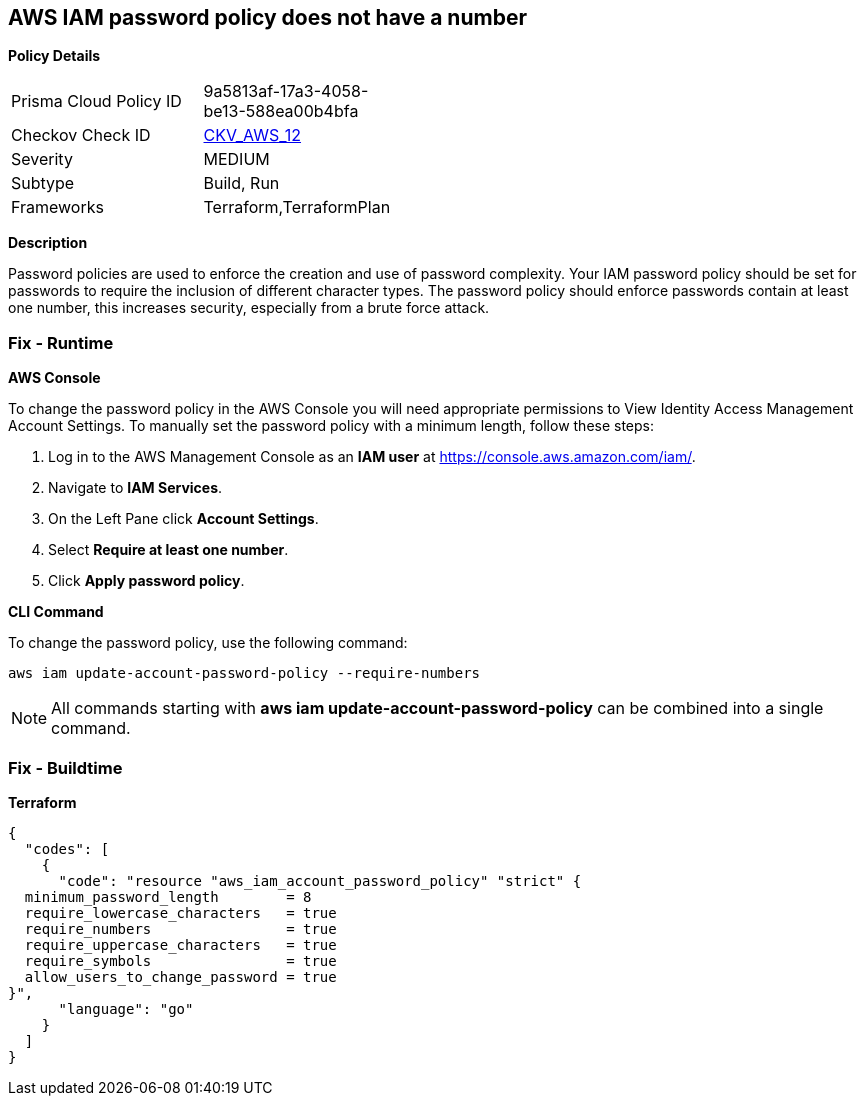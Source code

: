== AWS IAM password policy does not have a number


*Policy Details* 

[width=45%]
[cols="1,1"]
|=== 
|Prisma Cloud Policy ID 
| 9a5813af-17a3-4058-be13-588ea00b4bfa

|Checkov Check ID 
| https://github.com/bridgecrewio/checkov/tree/master/checkov/terraform/checks/resource/aws/PasswordPolicyNumber.py[CKV_AWS_12]

|Severity
|MEDIUM

|Subtype
|Build, Run

|Frameworks
|Terraform,TerraformPlan

|=== 



*Description* 


Password policies are used to enforce the creation and use of password complexity.
Your IAM password policy should be set for passwords to require the inclusion of different character types.
The password policy should enforce passwords contain at least one number, this increases security, especially from a brute force attack.

=== Fix - Runtime


*AWS Console* 


To change the password policy in the AWS Console you will need appropriate permissions to View Identity Access Management Account Settings.
To manually set the password policy with a minimum length, follow these steps:

. Log in to the AWS Management Console as an *IAM user* at https://console.aws.amazon.com/iam/.

. Navigate to *IAM Services*.

. On the Left Pane click *Account Settings*.

. Select *Require at least one number*.

. Click *Apply password policy*.


*CLI Command* 


To change the password policy, use the following command:
[,bash]
----
aws iam update-account-password-policy --require-numbers
----

[NOTE]
====
All commands starting with *aws iam update-account-password-policy* can be combined into a single command.
====

=== Fix - Buildtime


*Terraform* 




[source,go]
----
{
  "codes": [
    {
      "code": "resource "aws_iam_account_password_policy" "strict" {
  minimum_password_length        = 8
  require_lowercase_characters   = true
  require_numbers                = true
  require_uppercase_characters   = true
  require_symbols                = true
  allow_users_to_change_password = true
}",
      "language": "go"
    }
  ]
}
----
